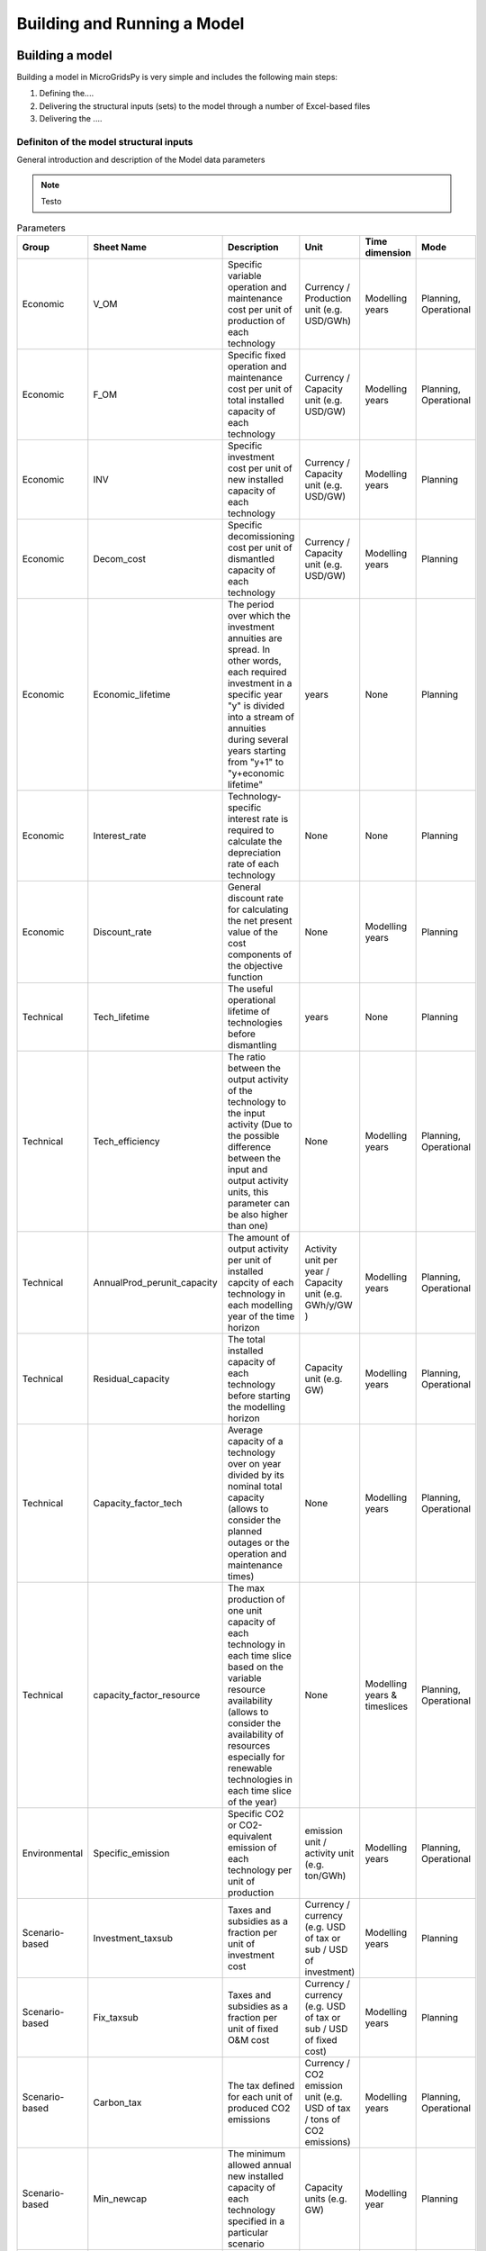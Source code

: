########################################
Building and Running a Model
########################################

.. role:: raw-html(raw)
    :format: html

Building a model
==================

Building a model in MicroGridsPy is very simple and includes the following main steps:

#. Defining the....
#. Delivering the structural inputs (sets) to the model through a number of Excel-based files
#. Delivering the ....


Definiton of the model structural inputs 
-------------------------------------------
General introduction and description of the Model data parameters

.. note::
  Testo


.. list-table:: Parameters
   :widths: 20 25 150 20 20 20
   :header-rows: 1

   * - Group
     - Sheet Name
     - Description
     - Unit
     - Time dimension
     - Mode
   * - Economic
     - V_OM
     - Specific variable operation and maintenance cost per unit of production of each technology
     - Currency / Production unit (e.g. USD/GWh)
     - Modelling years
     - Planning, Operational
   * - Economic
     - F_OM
     - Specific fixed operation and maintenance cost per unit of total installed capacity of each technology
     - Currency / Capacity unit (e.g. USD/GW)
     - Modelling years
     - Planning, Operational
   * - Economic
     - INV
     - Specific investment cost per unit of new installed capacity of each technology
     - Currency / Capacity unit (e.g. USD/GW)
     - Modelling years
     - Planning
   * - Economic
     - Decom_cost
     - Specific decomissioning cost per unit of dismantled capacity of each technology
     - Currency / Capacity unit (e.g. USD/GW)
     - Modelling years
     - Planning
   * - Economic
     - Economic_lifetime
     - The period over which the investment annuities are spread. In other words, each required investment in a specific year "y" is divided into a stream of annuities during several years starting from "y+1" to "y+economic lifetime"
     - years
     - None
     - Planning
   * - Economic
     - Interest_rate
     - Technology-specific interest rate is required to calculate the depreciation rate of each technology
     - None
     - None
     - Planning
   * - Economic
     - Discount_rate
     - General discount rate for calculating the net present value of the cost components of the objective function
     - None
     - Modelling years
     - Planning
   * - Technical
     - Tech_lifetime
     - The useful operational lifetime of technologies before dismantling
     - years
     - None
     - Planning
   * - Technical
     - Tech_efficiency
     - The ratio between the output activity of the technology to the input activity (Due to the possible difference between the input and output activity units, this parameter can be also higher than one)
     - None
     - Modelling years
     - Planning, Operational
   * - Technical
     - AnnualProd_perunit_capacity
     - The amount of output activity per unit of installed capcity of each technology in each modelling year of the time horizon
     - Activity unit per year / Capacity unit (e.g. GWh/y/GW )
     - Modelling years
     - Planning, Operational
   * - Technical
     - Residual_capacity
     - The total installed capacity of each technology before starting the modelling horizon
     - Capacity unit (e.g. GW)
     - Modelling years
     - Planning, Operational
   * - Technical
     - Capacity_factor_tech
     - Average capacity of a technology over on year divided by its nominal total capacity (allows to consider the planned outages or the operation and maintenance times)
     - None
     - Modelling years
     - Planning, Operational
   * - Technical
     - capacity_factor_resource
     - The max production of one unit capacity of each technology in each time slice based on the variable resource availability (allows to consider the availability of resources especially for renewable technologies in each time slice of the year)
     - None
     - Modelling years & timeslices
     - Planning, Operational
   * - Environmental
     - Specific_emission
     - Specific CO2 or CO2-equivalent emission of each technology per unit of production
     - emission unit / activity unit (e.g. ton/GWh)
     - Modelling years
     - Planning, Operational
   * - Scenario-based
     - Investment_taxsub
     - Taxes and subsidies as a fraction per unit of investment cost
     - Currency / currency (e.g. USD of tax or sub / USD of investment)
     - Modelling years
     - Planning
   * - Scenario-based
     - Fix_taxsub
     - Taxes and subsidies as a fraction per unit of fixed O&M cost
     - Currency / currency (e.g. USD of tax or sub / USD of fixed cost)
     - Modelling years
     - Planning
   * - Scenario-based
     - Carbon_tax
     - The tax defined for each unit of produced CO2 emissions
     - Currency / CO2 emission unit (e.g. USD of tax / tons of CO2 emissions)
     - Modelling years
     - Planning, Operational
   * - Scenario-based
     - Min_newcap
     - The minimum allowed annual new installed capacity of each technology specified in a particular scenario
     - Capacity units (e.g. GW)
     - Modelling year
     - Planning
   * - Scenario-based
     - Max_newcap
     - The maximum allowed annual new installed capacity of each technology specified in a particular scenario
     - Capacity units (e.g. GW)
     - Modelling year
     - Planning
   * - Scenario-based
     - Min_totalcap
     - The minimum allowed annual total installed capacity of each technology specified in a particular scenario
     - Capacity units (e.g. GW)
     - Modelling year
     - Planning
   * - Scenario-based
     - Max_totalcap
     - The maximum allowed annual total installed capacity of each technology specified in a particular scenario
     - Capacity units (e.g. GW)
     - Modelling year
     - Planning
   * - Scenario-based
     - Min_production
     - The minimum allowed annual production of each technology specified in a particular scenario
     - Activity units (e.g. GWh)
     - Modelling years
     - Planning, Operational
   * - Scenario-based
     - Max_production
     - The maximum allowed annual production of each technology specified in a particular scenario
     - Activity units (e.g. GWh)
     - Modelling years
     - Planning, Operational
   * - Scenario-based
     - Emission_cap_annual
     - The allowed cap on the annual CO2 emission production
     - CO2 emission units
     - Modelling years
     - Planning, operational
   * - Demand
     - Demand
     - The final demand specified for each demand technology
     - Activity units (e.g. GWh)
     - Modelling years & timeslices
     - Planning, Operational
  
.. note::
  Please refer to the example gallery for a better understanding of the structure of both the set and parameter files.

Time Series Data
================
General description of the concept

Demand 
-------
General description of the concept

Renewable Energy Sources
-------
General description of the concept


Running a model
================
When the inputs of the model are correctly parsed to the model, you can run the model with specifying a couple of parameters:

.. code-block:: python

  model.run(
    solver = 'solver that you prefer'
  )

If model finds an optimum solution, you can have access to the results through :guilabel:`&results` attribute. For saving the results to your computer, use :guilabel:`&to_csv` function:

.. code-block:: python

  model.to_csv(
    path = 'path/to/directory'
  )

